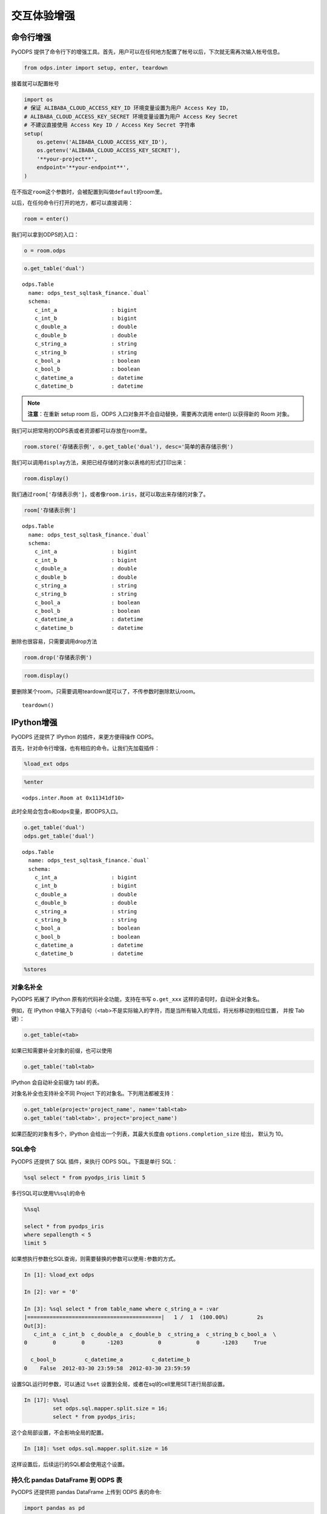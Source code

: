.. _cl:

************
交互体验增强
************

命令行增强
==========

PyODPS 提供了命令行下的增强工具。首先，用户可以在任何地方配置了帐号以后，下次就无需再次输入帐号信息。

.. code:: python

    from odps.inter import setup, enter, teardown

接着就可以配置帐号

.. code:: python

    import os
    # 保证 ALIBABA_CLOUD_ACCESS_KEY_ID 环境变量设置为用户 Access Key ID，
    # ALIBABA_CLOUD_ACCESS_KEY_SECRET 环境变量设置为用户 Access Key Secret
    # 不建议直接使用 Access Key ID / Access Key Secret 字符串
    setup(
        os.getenv('ALIBABA_CLOUD_ACCESS_KEY_ID'),
        os.getenv('ALIBABA_CLOUD_ACCESS_KEY_SECRET'),
        '**your-project**',
        endpoint='**your-endpoint**',
    )

在不指定\ ``room``\ 这个参数时，会被配置到叫做\ ``default``\ 的room里。

以后，在任何命令行打开的地方，都可以直接调用：

.. code:: python

    room = enter()

我们可以拿到ODPS的入口：

.. code:: python

    o = room.odps

.. code:: python

    o.get_table('dual')

.. parsed-literal::

    odps.Table
      name: odps_test_sqltask_finance.`dual`
      schema:
        c_int_a                 : bigint
        c_int_b                 : bigint
        c_double_a              : double
        c_double_b              : double
        c_string_a              : string
        c_string_b              : string
        c_bool_a                : boolean
        c_bool_b                : boolean
        c_datetime_a            : datetime
        c_datetime_b            : datetime

.. note::

    **注意**\ ：在重新 setup room 后，ODPS 入口对象并不会自动替换，需要再次调用 enter() 以获得新的 Room 对象。

我们可以把常用的ODPS表或者资源都可以存放在room里。

.. code:: python

    room.store('存储表示例', o.get_table('dual'), desc='简单的表存储示例')

我们可以调用\ ``display``\ 方法，来把已经存储的对象以表格的形式打印出来：

.. code:: python

    room.display()

.. raw:: html

    <div style='padding-bottom: 30px'>
    <table border="1" class="dataframe">
      <thead>
        <tr style="text-align: right;">
          <th>default</th>
          <th>desc</th>
        </tr>
        <tr>
          <th>name</th>
          <th></th>
        </tr>
      </thead>
      <tbody>
        <tr>
          <th>存储表示例</th>
          <td>简单的表存储示例</td>
        </tr>
        <tr>
          <th>iris</th>
          <td>安德森鸢尾花卉数据集</td>
        </tr>
      </tbody>
    </table>
    </div>

我们通过\ ``room['存储表示例']``\ ，或者像\ ``room.iris``\ ，就可以取出来存储的对象了。

.. code:: python

    room['存储表示例']

.. parsed-literal::

    odps.Table
      name: odps_test_sqltask_finance.`dual`
      schema:
        c_int_a                 : bigint
        c_int_b                 : bigint
        c_double_a              : double
        c_double_b              : double
        c_string_a              : string
        c_string_b              : string
        c_bool_a                : boolean
        c_bool_b                : boolean
        c_datetime_a            : datetime
        c_datetime_b            : datetime

删除也很容易，只需要调用drop方法

.. code:: python

    room.drop('存储表示例')

.. code:: python

    room.display()

.. raw:: html

    <div style='padding-bottom: 30px'>
    <table border="1" class="dataframe">
      <thead>
        <tr style="text-align: right;">
          <th>default</th>
          <th>desc</th>
        </tr>
        <tr>
          <th>name</th>
          <th></th>
        </tr>
      </thead>
      <tbody>
        <tr>
          <th>iris</th>
          <td>安德森鸢尾花卉数据集</td>
        </tr>
      </tbody>
    </table>
    </div>



要删除某个room，只需要调用teardown就可以了，不传参数时删除默认room。

::

    teardown()

IPython增强
===========

PyODPS 还提供了 IPython 的插件，来更方便得操作 ODPS。

首先，针对命令行增强，也有相应的命令。让我们先加载插件：

.. code:: python

    %load_ext odps




.. code:: python

    %enter




.. parsed-literal::

    <odps.inter.Room at 0x11341df10>


此时全局会包含o和odps变量，即ODPS入口。


.. code:: python

    o.get_table('dual')
    odps.get_table('dual')




.. parsed-literal::

    odps.Table
      name: odps_test_sqltask_finance.`dual`
      schema:
        c_int_a                 : bigint
        c_int_b                 : bigint
        c_double_a              : double
        c_double_b              : double
        c_string_a              : string
        c_string_b              : string
        c_bool_a                : boolean
        c_bool_b                : boolean
        c_datetime_a            : datetime
        c_datetime_b            : datetime



.. code:: python

    %stores




.. raw:: html

    <div style='padding-bottom: 30px'>
    <table border="1" class="dataframe">
      <thead>
        <tr style="text-align: right;">
          <th>default</th>
          <th>desc</th>
        </tr>
        <tr>
          <th>name</th>
          <th></th>
        </tr>
      </thead>
      <tbody>
        <tr>
          <th>iris</th>
          <td>安德森鸢尾花卉数据集</td>
        </tr>
      </tbody>
    </table>
    </div>


对象名补全
----------
PyODPS 拓展了 IPython 原有的代码补全功能，支持在书写 ``o.get_xxx`` 这样的语句时，自动补全对象名。

例如，在 IPython 中输入下列语句（<tab>不是实际输入的字符，而是当所有输入完成后，将光标移动到相应位置，
并按 Tab 键）：

.. code-block:: python

    o.get_table(<tab>

如果已知需要补全对象的前缀，也可以使用

.. code-block:: python

    o.get_table('tabl<tab>

IPython 会自动补全前缀为 tabl 的表。

对象名补全也支持补全不同 Project 下的对象名。下列用法都被支持：

.. code-block:: python

    o.get_table(project='project_name', name='tabl<tab>
    o.get_table('tabl<tab>', project='project_name')

如果匹配的对象有多个，IPython 会给出一个列表，其最大长度由 ``options.completion_size`` 给出，
默认为 10。


SQL命令
---------

.. _sqlinter:

PyODPS 还提供了 SQL 插件，来执行 ODPS SQL。下面是单行 SQL：

.. code:: python

    %sql select * from pyodps_iris limit 5




.. raw:: html

    <div style='padding-bottom: 30px'>
    <table border="1" class="dataframe">
      <thead>
        <tr style="text-align: right;">
          <th></th>
          <th>sepallength</th>
          <th>sepalwidth</th>
          <th>petallength</th>
          <th>petalwidth</th>
          <th>name</th>
        </tr>
      </thead>
      <tbody>
        <tr>
          <th>0</th>
          <td>5.1</td>
          <td>3.5</td>
          <td>1.4</td>
          <td>0.2</td>
          <td>Iris-setosa</td>
        </tr>
        <tr>
          <th>1</th>
          <td>4.9</td>
          <td>3.0</td>
          <td>1.4</td>
          <td>0.2</td>
          <td>Iris-setosa</td>
        </tr>
        <tr>
          <th>2</th>
          <td>4.7</td>
          <td>3.2</td>
          <td>1.3</td>
          <td>0.2</td>
          <td>Iris-setosa</td>
        </tr>
        <tr>
          <th>3</th>
          <td>4.6</td>
          <td>3.1</td>
          <td>1.5</td>
          <td>0.2</td>
          <td>Iris-setosa</td>
        </tr>
        <tr>
          <th>4</th>
          <td>5.0</td>
          <td>3.6</td>
          <td>1.4</td>
          <td>0.2</td>
          <td>Iris-setosa</td>
        </tr>
      </tbody>
    </table>
    </div>



多行SQL可以使用\ ``%%sql``\ 的命令

.. code:: python

    %%sql

    select * from pyodps_iris
    where sepallength < 5
    limit 5




.. raw:: html

    <div style='padding-bottom: 30px'>
    <table border="1" class="dataframe">
      <thead>
        <tr style="text-align: right;">
          <th></th>
          <th>sepallength</th>
          <th>sepalwidth</th>
          <th>petallength</th>
          <th>petalwidth</th>
          <th>name</th>
        </tr>
      </thead>
      <tbody>
        <tr>
          <th>0</th>
          <td>4.9</td>
          <td>3.0</td>
          <td>1.4</td>
          <td>0.2</td>
          <td>Iris-setosa</td>
        </tr>
        <tr>
          <th>1</th>
          <td>4.7</td>
          <td>3.2</td>
          <td>1.3</td>
          <td>0.2</td>
          <td>Iris-setosa</td>
        </tr>
        <tr>
          <th>2</th>
          <td>4.6</td>
          <td>3.1</td>
          <td>1.5</td>
          <td>0.2</td>
          <td>Iris-setosa</td>
        </tr>
        <tr>
          <th>3</th>
          <td>4.6</td>
          <td>3.4</td>
          <td>1.4</td>
          <td>0.3</td>
          <td>Iris-setosa</td>
        </tr>
        <tr>
          <th>4</th>
          <td>4.4</td>
          <td>2.9</td>
          <td>1.4</td>
          <td>0.2</td>
          <td>Iris-setosa</td>
        </tr>
      </tbody>
    </table>
    </div>

.. _sqlparam:

如果想执行参数化SQL查询，则需要替换的参数可以使用\ ``:参数``\ 的方式。


.. code:: python

    In [1]: %load_ext odps

    In [2]: var = '0'

    In [3]: %sql select * from table_name where c_string_a = :var
    |==========================================|   1 /  1  (100.00%)         2s
    Out[3]:
       c_int_a  c_int_b  c_double_a  c_double_b  c_string_a  c_string_b c_bool_a  \
    0        0        0       -1203           0           0       -1203     True

      c_bool_b         c_datetime_a         c_datetime_b
    0    False  2012-03-30 23:59:58  2012-03-30 23:59:59

设置SQL运行时参数，可以通过 ``%set`` 设置到全局，或者在sql的cell里用SET进行局部设置。

.. code:: python

    In [17]: %%sql
             set odps.sql.mapper.split.size = 16;
             select * from pyodps_iris;

这个会局部设置，不会影响全局的配置。

.. code:: python

   In [18]: %set odps.sql.mapper.split.size = 16

这样设置后，后续运行的SQL都会使用这个设置。


持久化 pandas DataFrame 到 ODPS 表
----------------------------------


PyODPS 还提供把 pandas DataFrame 上传到 ODPS 表的命令:

.. code:: python

    import pandas as pd
    import numpy as np

    df = pd.DataFrame(np.arange(9).reshape(3, 3), columns=list('abc'))

.. code:: python

    %persist df pyodps_pandas_df

这里的第0个参数\ ``df``\ 是前面的变量名，\ ``pyodps_pandas_df``\ 是ODPS表名。
